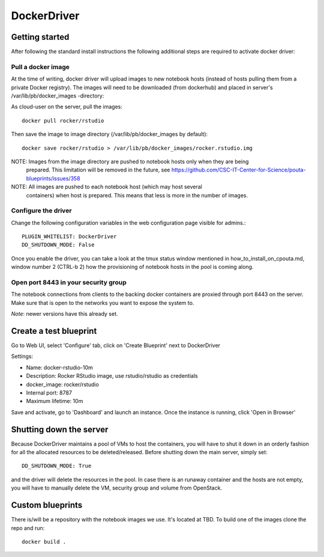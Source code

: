 DockerDriver
************

Getting started
===============

After following the standard install instructions the following additional steps
are required to activate docker driver:

Pull a docker image
-------------------

At the time of writing, docker driver will upload images to new notebook hosts (instead of hosts pulling them
from a private Docker registry). The images will need to be downloaded (from dockerhub) and placed in server's 
/var/lib/pb/docker_images -directory:

As cloud-user on the server, pull the images::
    
    docker pull rocker/rstudio

Then save the image to image directory (/var/lib/pb/docker_images by
default)::

    docker save rocker/rstudio > /var/lib/pb/docker_images/rocker.rstudio.img

NOTE: Images from the image directory are pushed to notebook hosts only when they are being
      prepared. This limitation will be removed in the future, see
      https://github.com/CSC-IT-Center-for-Science/pouta-blueprints/issues/358

NOTE: All images are pushed to each notebook host (which may host several
      containers) when host is prepared. This means that less is more in the
      number of images.

Configure the driver
--------------------

Change the following configuration variables in the web configuration page visible for admins.::

    PLUGIN_WHITELIST: DockerDriver
    DD_SHUTDOWN_MODE: False

Once you enable the driver, you can take a look at the tmux status window mentioned in how_to_install_on_cpouta.md, 
window number 2 (CTRL-b 2) how the provisioning of notebook hosts in the pool is coming along.

Open port 8443 in your security group
-------------------------------------

The notebook connections from clients to the backing docker containers are proxied through port 8443 on the server. 
Make sure that is open to the networks you want to expose the system to.

*Note*: newer versions have this already set.

Create a test blueprint
=======================

Go to Web UI, select 'Configure' tab, click on 'Create Blueprint' next to DockerDriver

Settings:

* Name: docker-rstudio-10m
* Description: Rocker RStudio image, use rstudio/rstudio as credentials
* docker_image: rocker/rstudio
* Internal port: 8787
* Maximum lifetime: 10m

Save and activate, go to 'Dashboard' and launch an instance. Once the instance is running, click 'Open in Browser'


Shutting down the server
========================

Because DockerDriver maintains a pool of VMs to host the containers, you will have to shut it down in an orderly
fashion for all the allocated resources to be deleted/released. Before shutting down the main server, simply set::
 
    DD_SHUTDOWN_MODE: True
    
and the driver will delete the resources in the pool. In case there is an runaway container and the hosts are not
empty, you will have to manually delete the VM, security group and volume from OpenStack.

Custom blueprints
=================

There is/will be a repository with the notebook images we use. It's located at
TBD. To build one of the images clone the repo and run::

        docker build .
